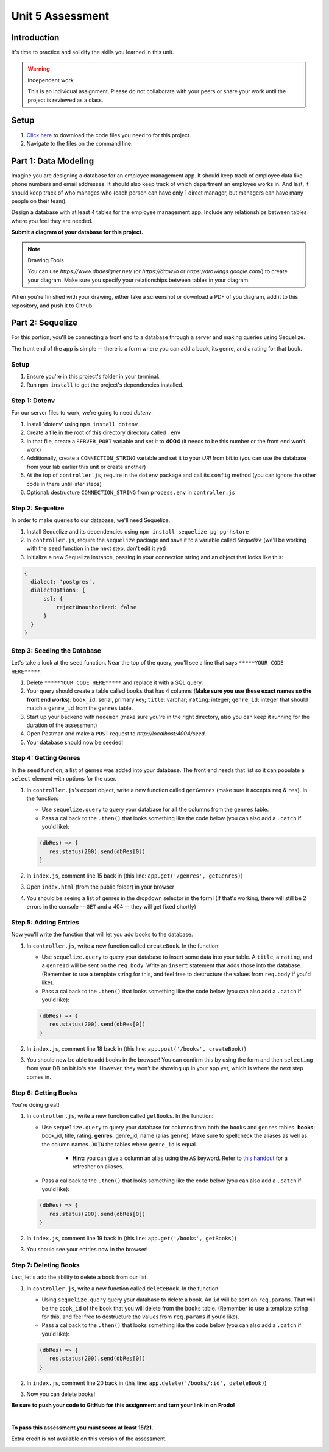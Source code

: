 =================
Unit 5 Assessment
=================

Introduction
============

It's time to practice and solidify the skills you learned in this unit. 


.. warning:: Independent work
  
   This is an individual assignment. Please do not collaborate with your
   peers or share your work until the project is reviewed as a class.


Setup
=====

1. `Click here <https://ed.devmountain.com/materials/exercises/assessment-data.zip>`_ to 
   download the code files you need to for this project.

2. Navigate to the files on the command line.

Part 1: Data Modeling
=====================

Imagine you are designing a database for an employee management app. It should keep track of employee data like phone numbers and email addresses. It should also keep track of which department an employee works in. And last, it should keep track of who manages who (each person can have only 1 direct manager, but managers can have many people on their team).

Design a database with at least 4 tables for the employee management app. 
Include any relationships between tables where you feel they are
needed. 

**Submit a diagram of your database for this project.** 

.. note:: Drawing Tools

	 You can use `https://www.dbdesigner.net/` 
	 (or `https://draw.io` or `https://drawings.google.com/`) to 
	 create your diagram. Make sure you specify your relationships between 
	 tables in your diagram. 
  
When you're finished with your drawing, either
take a screenshot or download a PDF of you diagram, add it to this
repository, and push it to Github. 


Part 2: Sequelize
=================

For this portion, you'll be connecting a front end to a database through a server 
and making queries using Sequelize.

The front end of the app is simple -- there is a form where you can add a book, its genre, and a rating for that book.

Setup
-----

#. Ensure you're in this project's folder in your terminal.

#. Run ``npm install`` to get the project's dependencies installed.

Step 1: Dotenv
--------------

For our server files to work, we're going to need `dotenv`.

#. Install 'dotenv' using ``npm install dotenv``

#. Create a file in the root of this directory directory called ``.env``

#. In that file, create a ``SERVER_PORT`` variable and set it to **4004** (it needs to be this number or the front end won't work)

#. Additionally, create a ``CONNECTION_STRING`` variable and set it to your `URI` from bit.io (you can use the database from your lab earlier this unit or create another)

#. At the top of ``controller.js``, require in the ``dotenv`` package and call its ``config`` method (you can ignore the other code in there until later steps)

#. Optional: destructure ``CONNECTION_STRING`` from ``process.env`` in ``controller.js``


Step 2: Sequelize
-----------------

In order to make queries to our database, we'll need Sequelize.

#. Install Sequelize and its dependencies using ``npm install sequelize pg pg-hstore``

#. In ``controller.js``, require the ``sequelize`` package and save it to a variable called `Sequelize` (we'll be working with the ``seed`` function in the next step, don't edit it yet)

#. Initialize a new Sequelize instance, passing in your connection string and an object that looks like this: 

.. code:: javascript

   {
     dialect: 'postgres', 
     dialectOptions: {
         ssl: {
             rejectUnauthorized: false
         }
     }
   }

Step 3: Seeding the Database
----------------------------

Let's take a look at the ``seed`` function. Near the top of the query, you'll see a line that says ``*****YOUR CODE HERE*****``.

#. Delete ``*****YOUR CODE HERE*****`` and replace it with a SQL query. 

#. Your query should create a table called ``books`` that has 4 columns (**Make sure you use these exact names so the front end works**): ``book_id``: serial, primary key; ``title``: varchar; ``rating``: integer; ``genre_id``: integer that should match a ``genre_id`` from the ``genres`` table.

#. Start up your backend with ``nodemon`` (make sure you're in the right directory, also you can keep it running for the duration of the assessment)

#. Open Postman and make a ``POST`` request to `http://localhost:4004/seed`. 

#. Your database should now be seeded!


Step 4: Getting Genres
----------------------

In the ``seed`` function, a list of genres was added into your database. The front end needs that list so it can populate a ``select`` element with options for the user.

#. In ``controller.js``'s export object, write a new function called ``getGenres`` (make sure it accepts ``req`` & ``res``). In the function:

   - Use ``sequelize.query`` to query your database for **all** the columns from the ``genres`` table.
   
   - Pass a callback to the ``.then()`` that looks something like the code below (you can also add a ``.catch`` if you'd like):
   
   .. code-block:: javascript
   
      (dbRes) => {
         res.status(200).send(dbRes[0])
      }

#. In ``index.js``, comment line 15 back in (this line: ``app.get('/genres', getGenres)``)

#. Open ``index.html`` (from the public folder) in your browser

#. You should be seeing a list of genres in the dropdown selector in the form! (If that's working, there will still be 2 errors in the console -- ``GET`` and a 404 -- they will get fixed shortly)

Step 5: Adding Entries
----------------------

Now you'll write the function that will let you add books to the database.

#. In ``controller.js``, write a new function called ``createBook``. In the function: 

   - Use ``sequelize.query`` to query your database to insert some data into your table. A ``title``, a ``rating``, and a ``genreId`` will be sent on the ``req.body``. Write an ``insert`` statement that adds those into the database. (Remember to use a template string for this, and feel free to destructure the values from ``req.body`` if you'd like).
   
   - Pass a callback to the ``.then()`` that looks something like the code below (you can also add a ``.catch`` if you'd like):
   
   .. code-block:: javascript
   
      (dbRes) => {
         res.status(200).send(dbRes[0])
      }

#. In ``index.js``, comment line 18 back in (this line: ``app.post('/books', createBook)``)

#. You should now be able to add books in the browser! You can confirm this by using the form and then ``selecting`` from your DB on bit.io's site. However, they won't be showing up in your app yet, which is where the next step comes in.


Step 6: Getting Books
---------------------

You're doing great!

#. In ``controller.js``, write a new function called ``getBooks``. In the function:

   - Use ``sequelize.query`` to query your database for columns from both the ``books`` and ``genres`` tables. **books**: book_id, title, rating. **genres**: genre_id, name (alias ``genre``). Make sure to spellcheck the aliases as well as the column names. ``JOIN`` the tables where ``genre_id`` is equal.

      - **Hint:** you can give a column an alias using the ``AS`` keyword. Refer to `this handout <https://ed.devmountain.com/materials/java28/lectures/sql-in-practice/#aliases>`_ for a refresher on aliases.

   
   - Pass a callback to the ``.then()`` that looks something like the code below (you can also add a ``.catch`` if you'd like):
   
   .. code-block:: javascript
   
      (dbRes) => {
         res.status(200).send(dbRes[0])
      }

#. In ``index.js``, comment line 19 back in (this line: ``app.get('/books', getBooks)``)

#. You should see your entries now in the browser!


Step 7: Deleting Books
----------------------

Last, let's add the ability to delete a book from our list.

#. In ``controller.js``, write a new function called ``deleteBook``. In the function: 

   - Using ``sequelize.query`` query your database to delete a book. An ``id`` will be sent on ``req.params``. That will be the ``book_id`` of the book that you will delete from the ``books`` table. (Remember to use a template string for this, and feel free to destructure the values from ``req.params`` if you'd like).
   
   - Pass a callback to the ``.then()`` that looks something like the code below (you can also add a ``.catch`` if you'd like):
   
   .. code-block:: javascript
   
      (dbRes) => {
         res.status(200).send(dbRes[0])
      }

#. In ``index.js``, comment line 20 back in (this line: ``app.delete('/books/:id', deleteBook)``)

#. Now you can delete books!


**Be sure to push your code to GitHub for this assignment and turn your link in on Frodo!**

|

**To pass this assessment you must score at least 15/21.**

Extra credit is not available on this version of the assessment.

.. image:: Unit5Rubric.png
   :width: 1100

